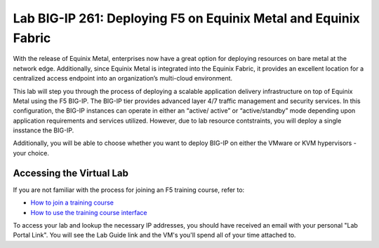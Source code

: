 .. role:: red
.. role:: bred

Lab BIG-IP 261: Deploying F5 on Equinix Metal and Equinix Fabric
================================================================

With the release of Equinix Metal, enterprises now have a great option
for deploying resources on bare metal at the network edge. Additionally,
since Equinix Metal is integrated into the Equinix Fabric, it provides
an excellent location for a centralized access endpoint into an
organization’s multi-cloud environment.

This lab will step you through the process of deploying a
scalable application delivery infrastructure on top of Equinix Metal
using the F5 BIG-IP. The BIG-IP tier provides advanced layer 4/7 traffic management and security services.
In this configuration, the BIG-IP instances can operate in either an “active/
active” or “active/standby” mode depending upon application requirements
and services utilized. However, due to lab resource contstraints, you will deploy a 
single insstance the BIG-IP.

Additionally, you will be able to choose whether you want to deploy BIG-IP on either the VMware or KVM hypervisors - your choice.


Accessing the Virtual Lab
-------------------------

If you are not familiar with the process for joining an F5 training course, refer to:

- `How to join a training course <https://help.udf.f5.com/en/articles/3832165-how-to-join-a-training-course>`_
- `How to use the training course interface <https://help.udf.f5.com/en/articles/3832340-training-course-interface>`_

To access your lab and lookup the necessary IP addresses, you should have
received an email with your personal "Lab Portal Link". You will see the Lab Guide link and the VM's you'll spend all of your time attached to.